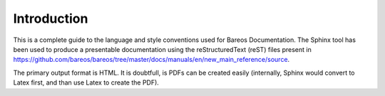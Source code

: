 Introduction
============

This is a complete guide to the language and style conventions used for Bareos Documentation. The Sphinx tool has been used to produce a presentable documentation using the reStructuredText (reST) files present in https://github.com/bareos/bareos/tree/master/docs/manuals/en/new_main_reference/source\ .

The primary output format is HTML.
It is doubtfull, is PDFs can be created easily (internally, Sphinx would convert to Latex first, and than use Latex to create the PDF).
